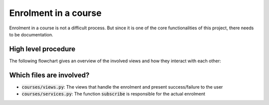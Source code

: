 Enrolment in a course
=====================

Enrolment in a course is not a difficult process. But since it is one of the core functionalities of this project, there needs to be documentation.

High level procedure
--------------------
The following flowchart gives an overview of the involved views and how they interact with each other:

.. image:: ../../img/flowcharts/enrolment_flowchart.png
  :alt: Interactions between views during the enrolment process

Which files are involved?
-------------------------

- :code:`courses/views.py`: The views that handle the enrolment and present success/failure to the user
- :code:`courses/services.py`: The function :code:`subscribe` is responsible for the actual enrolment
